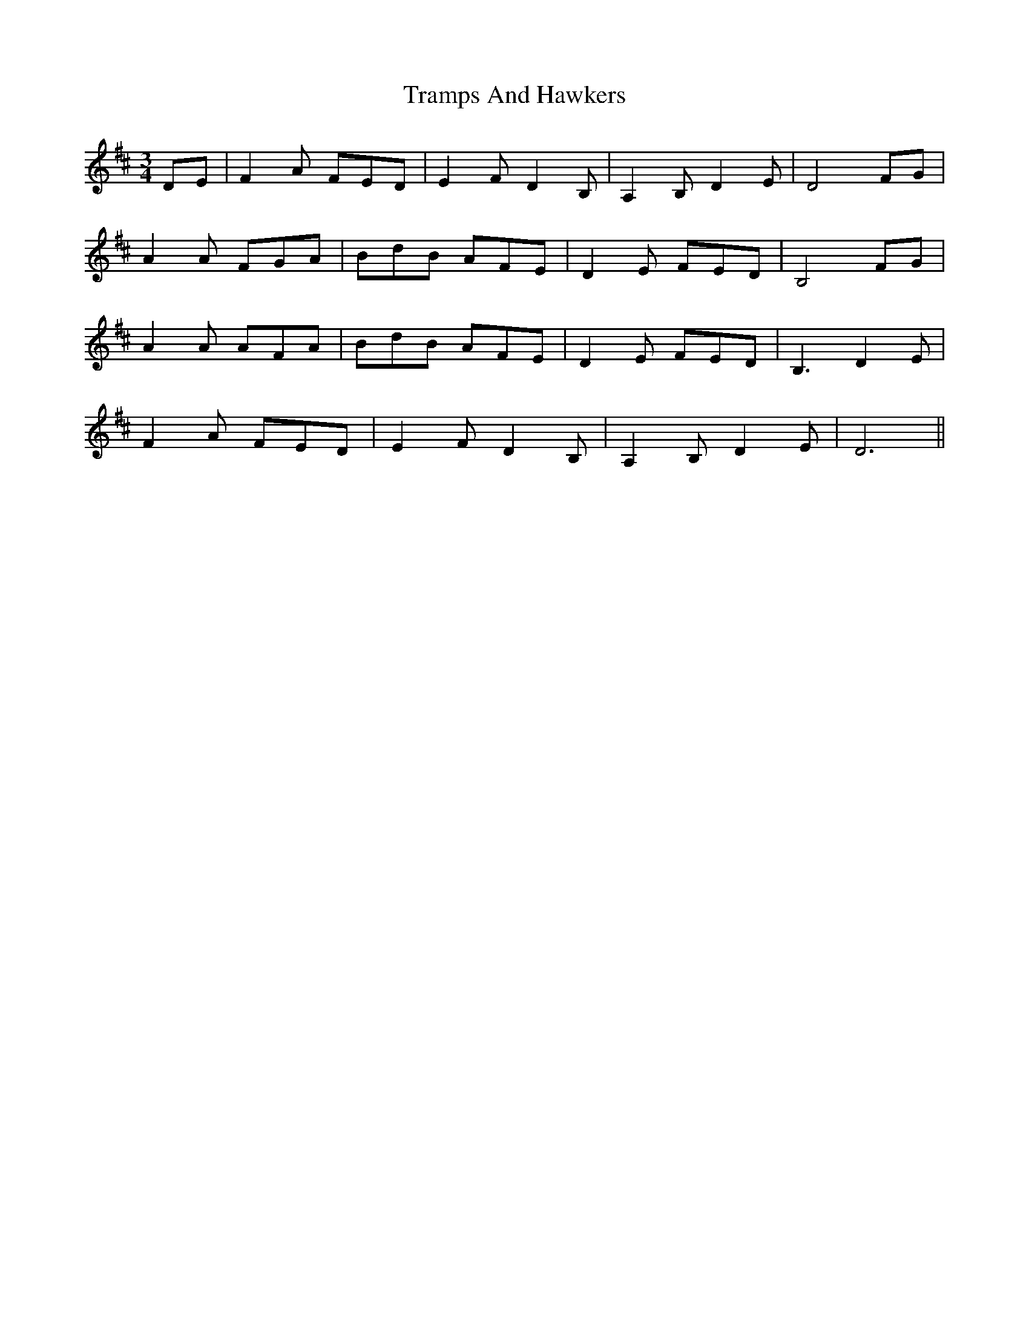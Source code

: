 X: 40845
T: Tramps And Hawkers
R: waltz
M: 3/4
K: Dmajor
DE|F2A FED|E2F D2B,|A,2B, D2E|D4 FG|
A2A FGA|BdB AFE|D2E FED|B,4 FG|
A2A AFA|BdB AFE|D2E FED|B,3 D2E|
F2A FED|E2F D2B,|A,2B, D2E|D6||

